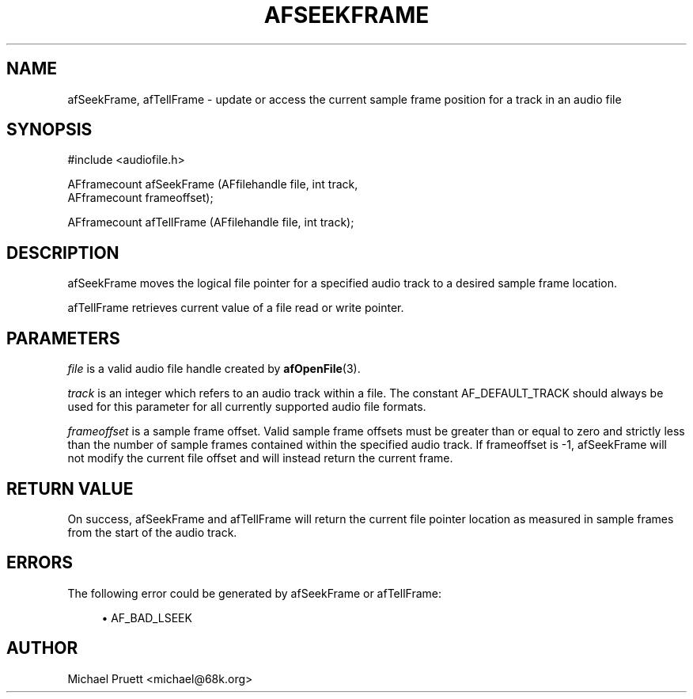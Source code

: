 '\" t
.\"     Title: afSeekFrame
.\"    Author: [see the "AUTHOR" section]
.\" Generator: DocBook XSL Stylesheets v1.75.2 <http://docbook.sf.net/>
.\"      Date: 04/30/2012
.\"    Manual: \ \&
.\"    Source: Audio File Library 0.3.4
.\"  Language: English
.\"
.TH "AFSEEKFRAME" "3" "04/30/2012" "Audio File Library 0\&.3\&.4" "\ \&"
.\" -----------------------------------------------------------------
.\" * Define some portability stuff
.\" -----------------------------------------------------------------
.\" ~~~~~~~~~~~~~~~~~~~~~~~~~~~~~~~~~~~~~~~~~~~~~~~~~~~~~~~~~~~~~~~~~
.\" http://bugs.debian.org/507673
.\" http://lists.gnu.org/archive/html/groff/2009-02/msg00013.html
.\" ~~~~~~~~~~~~~~~~~~~~~~~~~~~~~~~~~~~~~~~~~~~~~~~~~~~~~~~~~~~~~~~~~
.ie \n(.g .ds Aq \(aq
.el       .ds Aq '
.\" -----------------------------------------------------------------
.\" * set default formatting
.\" -----------------------------------------------------------------
.\" disable hyphenation
.nh
.\" disable justification (adjust text to left margin only)
.ad l
.\" -----------------------------------------------------------------
.\" * MAIN CONTENT STARTS HERE *
.\" -----------------------------------------------------------------
.SH "NAME"
afSeekFrame, afTellFrame \- update or access the current sample frame position for a track in an audio file
.SH "SYNOPSIS"
.sp
.nf
#include <audiofile\&.h>
.fi
.sp
.nf
AFframecount afSeekFrame (AFfilehandle file, int track,
    AFframecount frameoffset);
.fi
.sp
.nf
AFframecount afTellFrame (AFfilehandle file, int track);
.fi
.SH "DESCRIPTION"
.sp
afSeekFrame moves the logical file pointer for a specified audio track to a desired sample frame location\&.
.sp
afTellFrame retrieves current value of a file read or write pointer\&.
.SH "PARAMETERS"
.sp
\fIfile\fR is a valid audio file handle created by \fBafOpenFile\fR(3)\&.
.sp
\fItrack\fR is an integer which refers to an audio track within a file\&. The constant AF_DEFAULT_TRACK should always be used for this parameter for all currently supported audio file formats\&.
.sp
\fIframeoffset\fR is a sample frame offset\&. Valid sample frame offsets must be greater than or equal to zero and strictly less than the number of sample frames contained within the specified audio track\&. If frameoffset is \-1, afSeekFrame will not modify the current file offset and will instead return the current frame\&.
.SH "RETURN VALUE"
.sp
On success, afSeekFrame and afTellFrame will return the current file pointer location as measured in sample frames from the start of the audio track\&.
.SH "ERRORS"
.sp
The following error could be generated by afSeekFrame or afTellFrame:
.sp
.RS 4
.ie n \{\
\h'-04'\(bu\h'+03'\c
.\}
.el \{\
.sp -1
.IP \(bu 2.3
.\}

AF_BAD_LSEEK
.RE
.SH "AUTHOR"
.sp
Michael Pruett <michael@68k\&.org>
